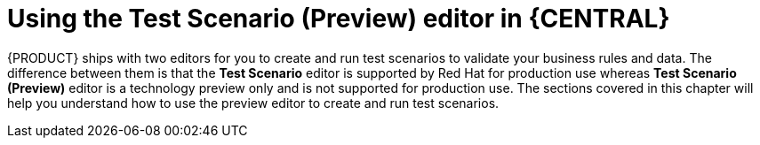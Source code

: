 [id='test-scenario-preview-editor-con']
= Using the Test Scenario (Preview) editor in {CENTRAL}

{PRODUCT} ships with two editors for you to create and run test scenarios to validate your business rules and data. The difference between them is that the *Test Scenario* editor is supported by Red Hat for production use whereas *Test Scenario (Preview)* editor is a technology preview only and is not supported for production use. The sections covered in this chapter will help you understand how to use the preview editor to create and run test scenarios.
